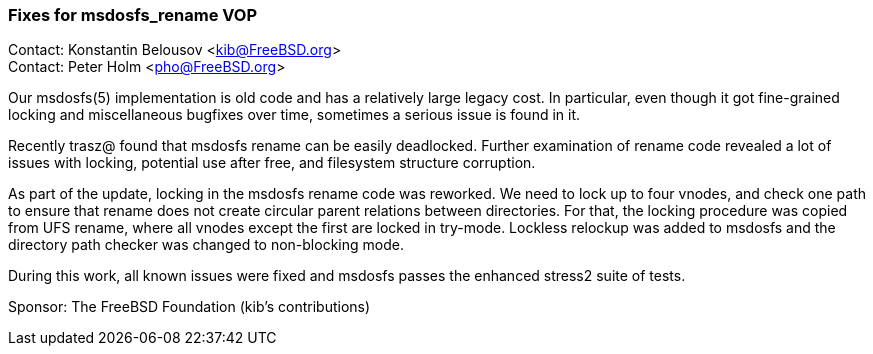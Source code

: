 === Fixes for msdosfs_rename VOP

Contact: Konstantin Belousov <kib@FreeBSD.org> +
Contact: Peter Holm <pho@FreeBSD.org>

Our msdosfs(5) implementation is old code and has a relatively
large legacy cost.  In particular, even though it got fine-grained
locking and miscellaneous bugfixes over time, sometimes a serious issue
is found in it.

Recently trasz@ found that msdosfs rename can be easily deadlocked.
Further examination of rename code revealed a lot of issues with locking,
potential use after free, and filesystem structure corruption.

As part of the update, locking in the msdosfs rename code was reworked.
We need to lock up to four vnodes, and check one path to ensure that
rename does not create circular parent relations between directories.
For that, the locking procedure was copied from UFS rename, where all
vnodes except the first are locked in try-mode.  Lockless relockup was
added to msdosfs and the directory path checker was changed to non-blocking
mode.

During this work, all known issues were fixed and msdosfs passes
the enhanced stress2 suite of tests.

Sponsor: The FreeBSD Foundation (kib's contributions)
